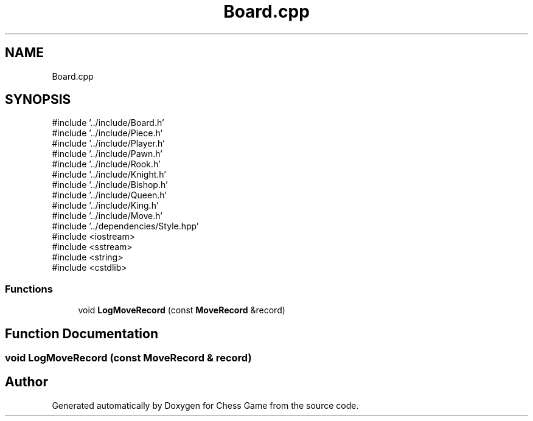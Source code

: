 .TH "Board.cpp" 3 "Version V4.2.0" "Chess Game" \" -*- nroff -*-
.ad l
.nh
.SH NAME
Board.cpp
.SH SYNOPSIS
.br
.PP
\fR#include '\&.\&./include/Board\&.h'\fP
.br
\fR#include '\&.\&./include/Piece\&.h'\fP
.br
\fR#include '\&.\&./include/Player\&.h'\fP
.br
\fR#include '\&.\&./include/Pawn\&.h'\fP
.br
\fR#include '\&.\&./include/Rook\&.h'\fP
.br
\fR#include '\&.\&./include/Knight\&.h'\fP
.br
\fR#include '\&.\&./include/Bishop\&.h'\fP
.br
\fR#include '\&.\&./include/Queen\&.h'\fP
.br
\fR#include '\&.\&./include/King\&.h'\fP
.br
\fR#include '\&.\&./include/Move\&.h'\fP
.br
\fR#include '\&.\&./dependencies/Style\&.hpp'\fP
.br
\fR#include <iostream>\fP
.br
\fR#include <sstream>\fP
.br
\fR#include <string>\fP
.br
\fR#include <cstdlib>\fP
.br

.SS "Functions"

.in +1c
.ti -1c
.RI "void \fBLogMoveRecord\fP (const \fBMoveRecord\fP &record)"
.br
.in -1c
.SH "Function Documentation"
.PP 
.SS "void LogMoveRecord (const \fBMoveRecord\fP & record)"

.SH "Author"
.PP 
Generated automatically by Doxygen for Chess Game from the source code\&.
